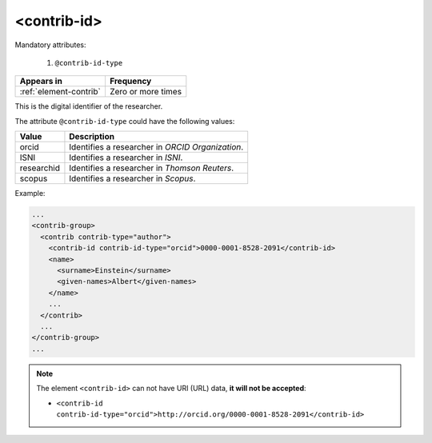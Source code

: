 .. _element-contrib-id:

<contrib-id>
============

Mandatory attributes:

  1. ``@contrib-id-type``

+-------------------------+--------------------+
| Appears in              | Frequency          |
+=========================+====================+
| :ref:`element-contrib`  | Zero or more times |
+-------------------------+--------------------+

This is the digital identifier of the researcher.

The attribute ``@contrib-id-type`` could have the following values:

+------------+-------------------------------------------------------+
|  Value     | Description                                           |
+============+=======================================================+
| orcid      | Identifies a researcher in  *ORCID Organization*.     |
+------------+-------------------------------------------------------+
| ISNI       | Identifies a researcher in  *ISNI*.                   |
+------------+-------------------------------------------------------+
| researchid | Identifies a researcher in  *Thomson Reuters*.        |
+------------+-------------------------------------------------------+
| scopus     | Identifies a researcher in  *Scopus*.                 |
+------------+-------------------------------------------------------+

Example:

.. code-block:: xml

  ...
  <contrib-group>
    <contrib contrib-type="author">
      <contrib-id contrib-id-type="orcid">0000-0001-8528-2091</contrib-id>
      <name>
        <surname>Einstein</surname>
        <given-names>Albert</given-names>
      </name>
      ...
    </contrib>
    ...
  </contrib-group>
  ...

.. note:: 

  The element ``<contrib-id>`` can not have URI (URL) data, **it will not be accepted**:

  * ``<contrib-id contrib-id-type="orcid">http://orcid.org/0000-0001-8528-2091</contrib-id>``


.. {"reviewed_on": "20190409", "by": "fabio.batalha@erudit.org"}
